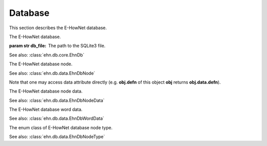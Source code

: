 .. _tutorial-db:

Database
========

This section describes the E-HowNet database.

.. class:: EhnDb(*, db_file)
   :noindex:

   The E-HowNet database.

   :param str db_file: The path to the SQLite3 file.

   See also: :class:`ehn.db.core.EhnDb`

   .. attribute:: tree
      :type: treelib.Tree

      A `TreeLib <https://treelib.readthedocs.io>`__ tree.

   .. attribute:: text2nid_concept
      :type: dict

      A dictionary that maps concept label to its node ID.

   .. attribute:: text2nid_word
      :type: dict

      A dictionary that maps word label to its node ID.

   .. attribute:: text2nid_partial
      :type: dict

      A dictionary that maps any subtext of concept label to its node ID.

      For example, both “entity” and “事物” maps to the node ID of the concept “entity|事物”.

   .. method:: get_nids(text, *, concept=True, word=True, full_match=False)

      Query node IDs.

      :param str text: the query text.
      :param boolean concept: returns concept node.
      :param boolean word: returns word node.
      :param boolean full_match: returns only the nodes that fully match their label.

      :return: A list of node IDs.

   .. method:: get_nodes(text, *, concept=True, word=True, full_match=False)

      Query :class:`~ehn.db.data.EhnDbNode`.

      :param str text: the query text.
      :param boolean concept: returns concept node.
      :param boolean word: returns word node.
      :param boolean full_match: returns only the nodes that fully match their label.

      :return: A list of nodes.

.. class:: EhnDbNode
   :noindex:

   The E-HowNet database node.

   See also: :class:`ehn.db.data.EhnDbNode`

   .. attribute:: nid
      :type: int

      The node ID.

   .. attribute:: label
      :type: str

      The node label.

   .. attribute:: data
      :type: ~ehn.db.data.EhnDbNodeData

      The node data.

   Note that one may access data attribute directly (e.g. **obj.defn** of this object **obj** returns **obj.data.defn**).

.. class:: EhnDbNodeData
   :noindex:

   The E-HowNet database node data.

   See also: :class:`ehn.db.data.EhnDbNodeData`

   .. attribute:: defn
      :type: str

      The node definition.

   .. attribute:: type
      :type: ~ehn.db.data.EhnDbNodeType

      The node type.

   .. attribute:: words
      :type: List[~ehn.db.data.EhnDbWordData]

      The list of attached words.

   .. attribute:: definite
      :type: bool

      Whether this node is an instance of is parent node of not.

.. class:: EhnDbWordData
   :noindex:

   The E-HowNet database word data.

   See also: :class:`ehn.db.data.EhnDbWordData`

   .. attribute:: word
      :type: str

      The word.

   .. attribute:: sense_no
      :type: str

      The sense number ID.

.. class:: EhnDbNodeType
   :noindex:

   The enum class of E-HowNet database node type.

   See also: :class:`ehn.db.data.EhnDbNodeType`

   .. attribute:: C
      :value: 'C'

      The concept type.

   .. attribute:: W
      :value: 'W'

      The word type.
